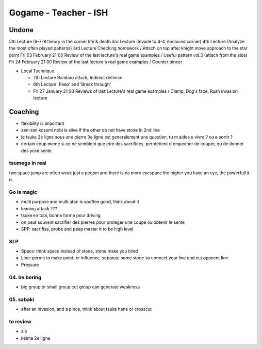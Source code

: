 Gogame - Teacher - ISH
######################

Undone
*******

5th Lecture (6-7-8 theory in the corner life & death
3rd Lecture (Invade to 4-4, enclosed corner)
4th Lecture (Analyze the most often played patterns)
3rd Lecture Checking homework / Attach on top after knight move approach to the star point
Fri 03 February 21:00 Review of the last lecture's real game examples / Useful pattern vol.3 (attach from the side)
Fri 24 February 21:00 Review of the last lecture's real game examples / Counter pincer

* Local Technique 

  * 7th Lecture Bamboo attack, Indirect defence
  * 6th Lecture 'Peep' and 'Break through'
  * Fri 27 January 21:00 Reviews of last Lecture's real game examples / Clamp, Dog's face, Rush invasion lecture 

Coaching
********

* flexibility is important
* san-san kosumi nobi is alive if the other do not have stone in 2nd line
* le tsuke 2e ligne sous une pierre 3e ligne est generalement une question, tu m aides a vivre ? ou a sortir ?
* certain coup meme si ce ne semblent que etre des sacrifices, permettent d empecher de couper, ou de donner des yose sente

tsumego in real
===============

two space jump are often weak
just a peepm and there is no more eyespace
the higher you have an eye, the powerfull it is

Go is magic
===========

* multi purpose and multi atari is sooften good, think about it
* leaning attack ???
* tsuke en tobi, bonne forme pour driving
* on peut souvent sacrifier des pierres pour proteger une coupe ou obtenir le sente
* SPP: sacrifise, probe and peep master it to be high level

SLP
====

* Space: think space instead of stone, stone make you blind
* Line: permit to make point, or influence, separate some stone so connect your line and cut oponent line
* Pressure

04. be boring
=============

* big group or small group cut group can generate weakness

05. sabaki
==========

* after an invasion, and a pince, think about tsuke hane or crosscut

to review
==========
* slp
* keima 2e ligne
